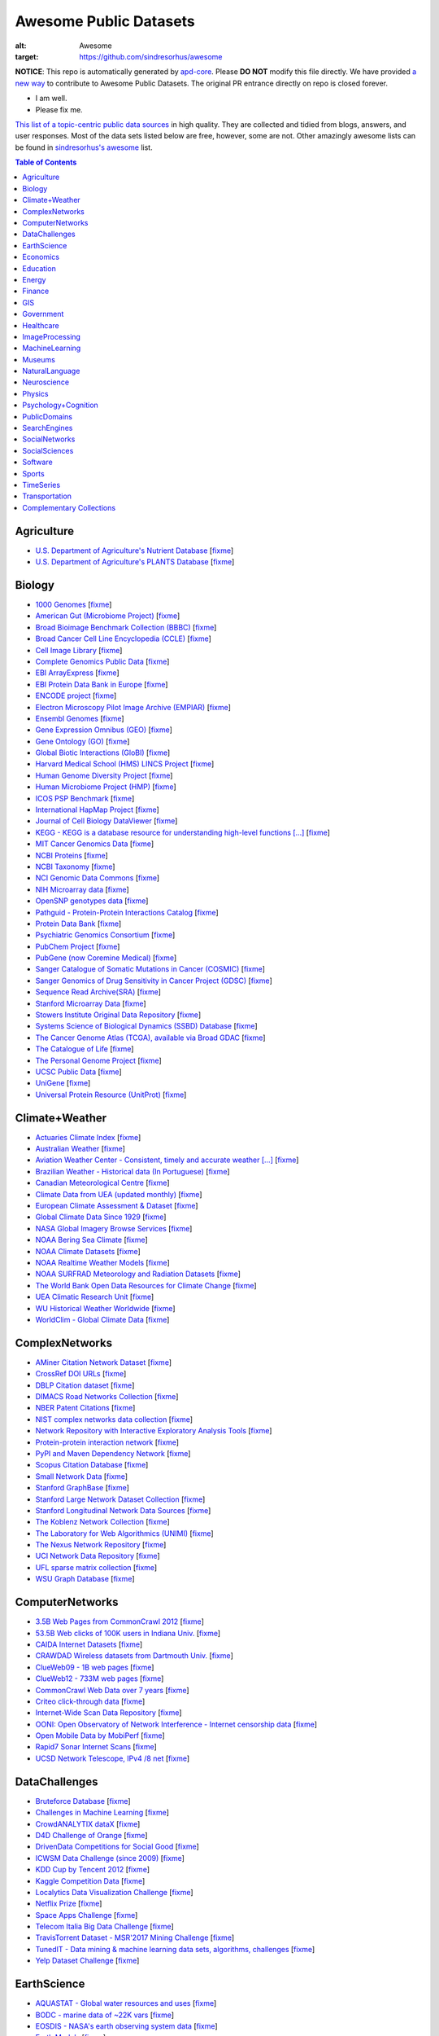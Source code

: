 Awesome Public Datasets
=======================

.. image:: https://cdn.rawgit.com/sindresorhus/awesome/d7305f38d29fed78fa85652e3a63e154dd8e8829/media/badge.svg
:alt: Awesome
:target: https://github.com/sindresorhus/awesome


.. |OK_ICON| image:: https://raw.githubusercontent.com/awesomedata/apd-core/master/deploy/ok-24.png
.. |FIXME_ICON| image:: https://raw.githubusercontent.com/awesomedata/apd-core/master/deploy/fixme-24.png


**NOTICE**: This repo is automatically generated by `apd-core <https://github.com/awesomedata/apd-core/tree/master/core>`_.
Please **DO NOT** modify this file directly. We have provided
`a new way <https://github.com/awesomedata/apd-core/wiki/HOW_TO_CONTRIBUTE-%E5%A6%82%E4%BD%95%E8%B4%A1%E7%8C%AE>`_
to contribute to Awesome Public Datasets. The original PR entrance directly on repo is closed forever.

* |OK_ICON| I am well.
* |FIXME_ICON| Please fix me.

`This list of a topic-centric public data sources <https://github.com/awesomedata/awesome-public-datasets>`_
in high quality. They are collected and tidied from blogs, answers, and user responses.
Most of the data sets listed below are free, however, some are not.
Other amazingly awesome lists can be found in `sindresorhus's awesome <https://github.com/sindresorhus/awesome>`_ list.


.. contents:: **Table of Contents**

    
Agriculture
-----------
        
* |OK_ICON| `U.S. Department of Agriculture's Nutrient Database <https://www.ars.usda.gov/northeast-area/beltsville-md/beltsville-human-nutrition-research-center/nutrient-data-laboratory/docs/sr28-download-files/>`_ [`fixme <None>`_]
        
* |OK_ICON| `U.S. Department of Agriculture's PLANTS Database <http://www.plants.usda.gov/dl_all.html>`_ [`fixme <None>`_]
    
Biology
-------
        
* |OK_ICON| `1000 Genomes <http://www.1000genomes.org/data>`_ [`fixme <None>`_]
        
* |OK_ICON| `American Gut (Microbiome Project) <https://github.com/biocore/American-Gut>`_ [`fixme <None>`_]
        
* |OK_ICON| `Broad Bioimage Benchmark Collection (BBBC) <https://www.broadinstitute.org/bbbc>`_ [`fixme <None>`_]
        
* |OK_ICON| `Broad Cancer Cell Line Encyclopedia (CCLE) <http://www.broadinstitute.org/ccle/home>`_ [`fixme <None>`_]
        
* |OK_ICON| `Cell Image Library <http://www.cellimagelibrary.org>`_ [`fixme <None>`_]
        
* |OK_ICON| `Complete Genomics Public Data <http://www.completegenomics.com/public-data/69-genomes/>`_ [`fixme <None>`_]
        
* |OK_ICON| `EBI ArrayExpress <http://www.ebi.ac.uk/arrayexpress/>`_ [`fixme <None>`_]
        
* |OK_ICON| `EBI Protein Data Bank in Europe <http://www.ebi.ac.uk/pdbe/emdb/index.html/>`_ [`fixme <None>`_]
        
* |OK_ICON| `ENCODE project <https://www.encodeproject.org>`_ [`fixme <None>`_]
        
* |OK_ICON| `Electron Microscopy Pilot Image Archive (EMPIAR) <http://www.ebi.ac.uk/pdbe/emdb/empiar/>`_ [`fixme <None>`_]
        
* |OK_ICON| `Ensembl Genomes <http://ensemblgenomes.org/info/genomes>`_ [`fixme <None>`_]
        
* |OK_ICON| `Gene Expression Omnibus (GEO) <http://www.ncbi.nlm.nih.gov/geo/>`_ [`fixme <None>`_]
        
* |OK_ICON| `Gene Ontology (GO) <http://geneontology.org/page/download-annotations>`_ [`fixme <None>`_]
        
* |OK_ICON| `Global Biotic Interactions (GloBI) <https://github.com/jhpoelen/eol-globi-data/wiki#accessing-species-interaction-data>`_ [`fixme <None>`_]
        
* |OK_ICON| `Harvard Medical School (HMS) LINCS Project <http://lincs.hms.harvard.edu>`_ [`fixme <None>`_]
        
* |OK_ICON| `Human Genome Diversity Project <http://www.hagsc.org/hgdp/files.html>`_ [`fixme <None>`_]
        
* |OK_ICON| `Human Microbiome Project (HMP) <http://www.hmpdacc.org/reference_genomes/reference_genomes.php>`_ [`fixme <None>`_]
        
* |OK_ICON| `ICOS PSP Benchmark <http://ico2s.org/datasets/psp_benchmark.html>`_ [`fixme <None>`_]
        
* |OK_ICON| `International HapMap Project <http://hapmap.ncbi.nlm.nih.gov/downloads/index.html.en>`_ [`fixme <None>`_]
        
* |OK_ICON| `Journal of Cell Biology DataViewer <http://jcb-dataviewer.rupress.org>`_ [`fixme <None>`_]
        
* |OK_ICON| `KEGG - KEGG is a database resource for understanding high-level functions [...] <http://www.genome.jp/kegg/>`_ [`fixme <None>`_]
        
* |OK_ICON| `MIT Cancer Genomics Data <http://www.broadinstitute.org/cgi-bin/cancer/datasets.cgi>`_ [`fixme <None>`_]
        
* |OK_ICON| `NCBI Proteins <http://www.ncbi.nlm.nih.gov/guide/proteins/#databases>`_ [`fixme <None>`_]
        
* |OK_ICON| `NCBI Taxonomy <http://www.ncbi.nlm.nih.gov/taxonomy>`_ [`fixme <None>`_]
        
* |OK_ICON| `NCI Genomic Data Commons <https://gdc-portal.nci.nih.gov>`_ [`fixme <None>`_]
        
* |FIXME_ICON| `NIH Microarray data <http://bit.do/VVW6>`_ [`fixme <None>`_]
        
* |OK_ICON| `OpenSNP genotypes data <https://opensnp.org/>`_ [`fixme <None>`_]
        
* |OK_ICON| `Pathguid - Protein-Protein Interactions Catalog <http://www.pathguide.org/>`_ [`fixme <None>`_]
        
* |OK_ICON| `Protein Data Bank <http://www.rcsb.org/>`_ [`fixme <None>`_]
        
* |OK_ICON| `Psychiatric Genomics Consortium <https://www.med.unc.edu/pgc/downloads>`_ [`fixme <None>`_]
        
* |OK_ICON| `PubChem Project <https://pubchem.ncbi.nlm.nih.gov/>`_ [`fixme <None>`_]
        
* |OK_ICON| `PubGene (now Coremine Medical) <http://www.pubgene.org/>`_ [`fixme <None>`_]
        
* |OK_ICON| `Sanger Catalogue of Somatic Mutations in Cancer (COSMIC) <http://cancer.sanger.ac.uk/cosmic>`_ [`fixme <None>`_]
        
* |OK_ICON| `Sanger Genomics of Drug Sensitivity in Cancer Project (GDSC) <http://www.cancerrxgene.org/>`_ [`fixme <None>`_]
        
* |OK_ICON| `Sequence Read Archive(SRA) <http://www.ncbi.nlm.nih.gov/Traces/sra/>`_ [`fixme <None>`_]
        
* |FIXME_ICON| `Stanford Microarray Data <http://smd.stanford.edu/>`_ [`fixme <None>`_]
        
* |OK_ICON| `Stowers Institute Original Data Repository <http://www.stowers.org/research/publications/odr>`_ [`fixme <None>`_]
        
* |OK_ICON| `Systems Science of Biological Dynamics (SSBD) Database <http://ssbd.qbic.riken.jp>`_ [`fixme <None>`_]
        
* |OK_ICON| `The Cancer Genome Atlas (TCGA), available via Broad GDAC <https://gdac.broadinstitute.org/>`_ [`fixme <None>`_]
        
* |OK_ICON| `The Catalogue of Life <http://www.catalogueoflife.org/content/annual-checklist-archive>`_ [`fixme <None>`_]
        
* |OK_ICON| `The Personal Genome Project <http://www.personalgenomes.org/>`_ [`fixme <None>`_]
        
* |OK_ICON| `UCSC Public Data <http://hgdownload.soe.ucsc.edu/downloads.html>`_ [`fixme <None>`_]
        
* |OK_ICON| `UniGene <http://www.ncbi.nlm.nih.gov/unigene>`_ [`fixme <None>`_]
        
* |OK_ICON| `Universal Protein Resource (UnitProt) <http://www.uniprot.org/downloads>`_ [`fixme <None>`_]
    
Climate+Weather
---------------
        
* |OK_ICON| `Actuaries Climate Index <http://actuariesclimateindex.org/data/>`_ [`fixme <None>`_]
        
* |OK_ICON| `Australian Weather <http://www.bom.gov.au/climate/dwo/>`_ [`fixme <None>`_]
        
* |OK_ICON| `Aviation Weather Center - Consistent, timely and accurate weather [...] <https://aviationweather.gov/adds/dataserver>`_ [`fixme <None>`_]
        
* |OK_ICON| `Brazilian Weather - Historical data (In Portuguese) <http://sinda.crn2.inpe.br/PCD/SITE/novo/site/>`_ [`fixme <None>`_]
        
* |OK_ICON| `Canadian Meteorological Centre <http://weather.gc.ca/grib/index_e.html>`_ [`fixme <None>`_]
        
* |OK_ICON| `Climate Data from UEA (updated monthly) <https://crudata.uea.ac.uk/cru/data/temperature/#datter and ftp://ftp.cmdl.noaa.gov/>`_ [`fixme <None>`_]
        
* |FIXME_ICON| `European Climate Assessment & Dataset <http://eca.knmi.nl/>`_ [`fixme <None>`_]
        
* |OK_ICON| `Global Climate Data Since 1929 <http://en.tutiempo.net/climate>`_ [`fixme <None>`_]
        
* |OK_ICON| `NASA Global Imagery Browse Services <https://wiki.earthdata.nasa.gov/display/GIBS>`_ [`fixme <None>`_]
        
* |OK_ICON| `NOAA Bering Sea Climate <http://www.beringclimate.noaa.gov/>`_ [`fixme <None>`_]
        
* |OK_ICON| `NOAA Climate Datasets <http://www.ncdc.noaa.gov/data-access/quick-links>`_ [`fixme <None>`_]
        
* |OK_ICON| `NOAA Realtime Weather Models <http://www.ncdc.noaa.gov/data-access/model-data/model-datasets/numerical-weather-prediction>`_ [`fixme <None>`_]
        
* |OK_ICON| `NOAA SURFRAD Meteorology and Radiation Datasets <https://www.esrl.noaa.gov/gmd/grad/stardata.html>`_ [`fixme <None>`_]
        
* |OK_ICON| `The World Bank Open Data Resources for Climate Change <http://data.worldbank.org/developers/climate-data-api>`_ [`fixme <None>`_]
        
* |OK_ICON| `UEA Climatic Research Unit <http://www.cru.uea.ac.uk/data>`_ [`fixme <None>`_]
        
* |OK_ICON| `WU Historical Weather Worldwide <https://www.wunderground.com/history/index.html>`_ [`fixme <None>`_]
        
* |OK_ICON| `WorldClim - Global Climate Data <http://www.worldclim.org>`_ [`fixme <None>`_]
    
ComplexNetworks
---------------
        
* |OK_ICON| `AMiner Citation Network Dataset <http://aminer.org/citation>`_ [`fixme <None>`_]
        
* |OK_ICON| `CrossRef DOI URLs <https://archive.org/details/doi-urls>`_ [`fixme <None>`_]
        
* |FIXME_ICON| `DBLP Citation dataset <https://kdl.cs.umass.edu/display/public/DBLP>`_ [`fixme <None>`_]
        
* |OK_ICON| `DIMACS Road Networks Collection <http://www.dis.uniroma1.it/challenge9/download.shtml>`_ [`fixme <None>`_]
        
* |OK_ICON| `NBER Patent Citations <http://nber.org/patents/>`_ [`fixme <None>`_]
        
* |OK_ICON| `NIST complex networks data collection <http://math.nist.gov/~RPozo/complex_datasets.html>`_ [`fixme <None>`_]
        
* |OK_ICON| `Network Repository with Interactive Exploratory Analysis Tools <http://networkrepository.com/>`_ [`fixme <None>`_]
        
* |OK_ICON| `Protein-protein interaction network <http://vlado.fmf.uni-lj.si/pub/networks/data/bio/Yeast/Yeast.htm>`_ [`fixme <None>`_]
        
* |OK_ICON| `PyPI and Maven Dependency Network <https://ogirardot.wordpress.com/2013/01/31/sharing-pypimaven-dependency-data/>`_ [`fixme <None>`_]
        
* |OK_ICON| `Scopus Citation Database <https://www.elsevier.com/solutions/scopus>`_ [`fixme <None>`_]
        
* |OK_ICON| `Small Network Data <http://www-personal.umich.edu/~mejn/netdata/>`_ [`fixme <None>`_]
        
* |OK_ICON| `Stanford GraphBase <http://www3.cs.stonybrook.edu/~algorith/implement/graphbase/implement.shtml>`_ [`fixme <None>`_]
        
* |OK_ICON| `Stanford Large Network Dataset Collection <http://snap.stanford.edu/data/>`_ [`fixme <None>`_]
        
* |OK_ICON| `Stanford Longitudinal Network Data Sources <http://stanford.edu/group/sonia/dataSources/index.html>`_ [`fixme <None>`_]
        
* |OK_ICON| `The Koblenz Network Collection <http://konect.uni-koblenz.de/>`_ [`fixme <None>`_]
        
* |OK_ICON| `The Laboratory for Web Algorithmics (UNIMI) <http://law.di.unimi.it/datasets.php>`_ [`fixme <None>`_]
        
* |FIXME_ICON| `The Nexus Network Repository <http://nexus.igraph.org/>`_ [`fixme <None>`_]
        
* |OK_ICON| `UCI Network Data Repository <https://networkdata.ics.uci.edu/resources.php>`_ [`fixme <None>`_]
        
* |OK_ICON| `UFL sparse matrix collection <http://www.cise.ufl.edu/research/sparse/matrices/>`_ [`fixme <None>`_]
        
* |OK_ICON| `WSU Graph Database <http://www.eecs.wsu.edu/mgd/gdb.html>`_ [`fixme <None>`_]
    
ComputerNetworks
----------------
        
* |OK_ICON| `3.5B Web Pages from CommonCrawl 2012 <http://www.bigdatanews.com/profiles/blogs/big-data-set-3-5-billion-web-pages-made-available-for-all-of-us>`_ [`fixme <None>`_]
        
* |OK_ICON| `53.5B Web clicks of 100K users in Indiana Univ. <http://cnets.indiana.edu/groups/nan/webtraffic/click-dataset/>`_ [`fixme <None>`_]
        
* |OK_ICON| `CAIDA Internet Datasets <http://www.caida.org/data/overview/>`_ [`fixme <None>`_]
        
* |OK_ICON| `CRAWDAD Wireless datasets from Dartmouth Univ. <https://crawdad.cs.dartmouth.edu/>`_ [`fixme <None>`_]
        
* |OK_ICON| `ClueWeb09 - 1B web pages <http://lemurproject.org/clueweb09/>`_ [`fixme <None>`_]
        
* |OK_ICON| `ClueWeb12 - 733M web pages <http://lemurproject.org/clueweb12/>`_ [`fixme <None>`_]
        
* |OK_ICON| `CommonCrawl Web Data over 7 years <http://commoncrawl.org/the-data/get-started/>`_ [`fixme <None>`_]
        
* |OK_ICON| `Criteo click-through data <http://labs.criteo.com/2015/03/criteo-releases-its-new-dataset/>`_ [`fixme <None>`_]
        
* |OK_ICON| `Internet-Wide Scan Data Repository <https://scans.io/>`_ [`fixme <None>`_]
        
* |OK_ICON| `OONI: Open Observatory of Network Interference - Internet censorship data <https://ooni.torproject.org/data/>`_ [`fixme <None>`_]
        
* |OK_ICON| `Open Mobile Data by MobiPerf <https://console.developers.google.com/storage/openmobiledata_public/>`_ [`fixme <None>`_]
        
* |OK_ICON| `Rapid7 Sonar Internet Scans <https://sonar.labs.rapid7.com/>`_ [`fixme <None>`_]
        
* |OK_ICON| `UCSD Network Telescope, IPv4 /8 net <http://www.caida.org/projects/network_telescope/>`_ [`fixme <None>`_]
    
DataChallenges
--------------
        
* |OK_ICON| `Bruteforce Database <https://github.com/duyetdev/bruteforce-database>`_ [`fixme <None>`_]
        
* |OK_ICON| `Challenges in Machine Learning <http://www.chalearn.org/>`_ [`fixme <None>`_]
        
* |OK_ICON| `CrowdANALYTIX dataX <http://data.crowdanalytix.com>`_ [`fixme <None>`_]
        
* |FIXME_ICON| `D4D Challenge of Orange <http://www.d4d.orange.com/en/home>`_ [`fixme <None>`_]
        
* |OK_ICON| `DrivenData Competitions for Social Good <http://www.drivendata.org/>`_ [`fixme <None>`_]
        
* |FIXME_ICON| `ICWSM Data Challenge (since 2009) <http://icwsm.cs.umbc.edu/>`_ [`fixme <None>`_]
        
* |OK_ICON| `KDD Cup by Tencent 2012 <http://www.kddcup2012.org/>`_ [`fixme <None>`_]
        
* |OK_ICON| `Kaggle Competition Data <https://www.kaggle.com/>`_ [`fixme <None>`_]
        
* |OK_ICON| `Localytics Data Visualization Challenge <https://github.com/localytics/data-viz-challenge>`_ [`fixme <None>`_]
        
* |OK_ICON| `Netflix Prize <http://netflixprize.com/leaderboard.html>`_ [`fixme <None>`_]
        
* |OK_ICON| `Space Apps Challenge <https://2015.spaceappschallenge.org>`_ [`fixme <None>`_]
        
* |OK_ICON| `Telecom Italia Big Data Challenge <https://dandelion.eu/datamine/open-big-data/>`_ [`fixme <None>`_]
        
* |OK_ICON| `TravisTorrent Dataset - MSR'2017 Mining Challenge <https://travistorrent.testroots.org/>`_ [`fixme <None>`_]
        
* |OK_ICON| `TunedIT - Data mining & machine learning data sets, algorithms, challenges <http://tunedit.org/challenges/>`_ [`fixme <None>`_]
        
* |OK_ICON| `Yelp Dataset Challenge <http://www.yelp.com/dataset_challenge>`_ [`fixme <None>`_]
    
EarthScience
------------
        
* |OK_ICON| `AQUASTAT - Global water resources and uses <http://www.fao.org/nr/water/aquastat/data/query/index.html?lang=en>`_ [`fixme <None>`_]
        
* |OK_ICON| `BODC - marine data of ~22K vars <https://www.bodc.ac.uk/data/>`_ [`fixme <None>`_]
        
* |OK_ICON| `EOSDIS - NASA's earth observing system data <http://sedac.ciesin.columbia.edu/data/sets/browse>`_ [`fixme <None>`_]
        
* |OK_ICON| `Earth Models <http://www.earthmodels.org/>`_ [`fixme <None>`_]
        
* |OK_ICON| `Integrated Marine Observing System (IMOS) - roughly 30TB of ocean measurements <https://imos.aodn.org.au>`_ [`fixme <None>`_]
        
* |OK_ICON| `Marinexplore - Open Oceanographic Data <http://marinexplore.org/>`_ [`fixme <None>`_]
        
* |OK_ICON| `Smithsonian Institution Global Volcano and Eruption Database <http://volcano.si.edu/>`_ [`fixme <None>`_]
        
* |OK_ICON| `USGS Earthquake Archives <http://earthquake.usgs.gov/earthquakes/search/>`_ [`fixme <None>`_]
    
Economics
---------
        
* |OK_ICON| `American Economic Association (AEA) <https://www.aeaweb.org/resources/data>`_ [`fixme <None>`_]
        
* |OK_ICON| `EconData from UMD <http://inforumweb.umd.edu/econdata/econdata.html>`_ [`fixme <None>`_]
        
* |FIXME_ICON| `Economic Freedom of the World Data <http://www.freetheworld.com/datasets_efw.html>`_ [`fixme <None>`_]
        
* |OK_ICON| `Historical MacroEconomc Statistics <http://www.historicalstatistics.org/>`_ [`fixme <None>`_]
        
* |OK_ICON| `INFORUM - Interindustry Forecasting at the University of Maryland <http://inforumweb.umd.edu/>`_ [`fixme <None>`_]
        
* |OK_ICON| `International Economics Database <http://widukind.cepremap.org/>`_ [`fixme <None>`_]
        
* |OK_ICON| `International Trade Statistics <http://www.econostatistics.co.za/>`_ [`fixme <None>`_]
        
* |OK_ICON| `Internet Product Code Database <http://www.upcdatabase.com/>`_ [`fixme <None>`_]
        
* |OK_ICON| `Joint External Debt Data Hub <http://www.jedh.org/>`_ [`fixme <None>`_]
        
* |OK_ICON| `Jon Haveman International Trade Data Links <http://www.macalester.edu/research/economics/PAGE/HAVEMAN/Trade.Resources/TradeData.html>`_ [`fixme <None>`_]
        
* |OK_ICON| `OpenCorporates Database of Companies in the World <https://opencorporates.com/>`_ [`fixme <None>`_]
        
* |OK_ICON| `Our World in Data <http://ourworldindata.org/>`_ [`fixme <None>`_]
        
* |OK_ICON| `SciencesPo World Trade Gravity Datasets <http://econ.sciences-po.fr/thierry-mayer/data>`_ [`fixme <None>`_]
        
* |OK_ICON| `The Atlas of Economic Complexity <http://atlas.cid.harvard.edu>`_ [`fixme <None>`_]
        
* |OK_ICON| `The Center for International Data <http://cid.econ.ucdavis.edu>`_ [`fixme <None>`_]
        
* |OK_ICON| `The Observatory of Economic Complexity <http://atlas.media.mit.edu/en/>`_ [`fixme <None>`_]
        
* |OK_ICON| `UN Commodity Trade Statistics <http://comtrade.un.org/db/>`_ [`fixme <None>`_]
        
* |OK_ICON| `UN Human Development Reports <http://hdr.undp.org/en>`_ [`fixme <None>`_]
    
Education
---------
        
* |OK_ICON| `College Scorecard Data <https://collegescorecard.ed.gov/data/>`_ [`fixme <None>`_]
        
* |OK_ICON| `Student Data from Free Code Camp <http://academictorrents.com/details/030b10dad0846b5aecc3905692890fb02404adbf>`_ [`fixme <None>`_]
    
Energy
------
        
* |OK_ICON| `AMPds <http://ampds.org/>`_ [`fixme <None>`_]
        
* |OK_ICON| `BLUEd <http://nilm.cmubi.org/>`_ [`fixme <None>`_]
        
* |OK_ICON| `COMBED <http://combed.github.io/>`_ [`fixme <None>`_]
        
* |OK_ICON| `DRED <http://www.st.ewi.tudelft.nl/~akshay/dred/>`_ [`fixme <None>`_]
        
* |OK_ICON| `ECO <http://www.vs.inf.ethz.ch/res/show.html?what=eco-data>`_ [`fixme <None>`_]
        
* |OK_ICON| `EIA <http://www.eia.gov/electricity/data/eia923/>`_ [`fixme <None>`_]
        
* |OK_ICON| `HES - Household Electricity Study, UK <http://randd.defra.gov.uk/Default.aspx?Menu=Menu&Module=More&Location=None&ProjectID=17359&FromSearch=Y&Publisher=1&SearchText=EV0702&SortString=ProjectCode&SortOrder=Asc&Paging=10#Description>`_ [`fixme <None>`_]
        
* |OK_ICON| `HFED <http://hfed.github.io/>`_ [`fixme <None>`_]
        
* |FIXME_ICON| `PLAID - The Plug Load Appliance Identification Dataset <http://plaidplug.com/>`_ [`fixme <None>`_]
        
* |OK_ICON| `REDD <http://redd.csail.mit.edu/>`_ [`fixme <None>`_]
        
* |OK_ICON| `Tracebase <https://www.tracebase.org>`_ [`fixme <None>`_]
        
* |OK_ICON| `UK-DALE - UK Domestic Appliance-Level Electricity <http://www.doc.ic.ac.uk/~dk3810/data/>`_ [`fixme <None>`_]
        
* |OK_ICON| `WHITED <http://nilmworkshop.org/2016/proceedings/Poster_ID18.pdf>`_ [`fixme <None>`_]
        
* |OK_ICON| `iAWE <http://iawe.github.io/>`_ [`fixme <None>`_]
    
Finance
-------
        
* |FIXME_ICON| `CBOE Futures Exchange <http://cfe.cboe.com/Data/>`_ [`fixme <None>`_]
        
* |OK_ICON| `Google Finance <https://www.google.com/finance>`_ [`fixme <None>`_]
        
* |OK_ICON| `Google Trends <http://www.google.com/trends?q=google&ctab=0&geo=all&date=all&sort=0>`_ [`fixme <None>`_]
        
* |OK_ICON| `NASDAQ <https://data.nasdaq.com/>`_ [`fixme <None>`_]
        
* |OK_ICON| `NYSE Market Data <ftp://ftp.nyxdata.com>`_ [`fixme <None>`_]
        
* |OK_ICON| `OANDA <http://www.oanda.com/>`_ [`fixme <None>`_]
        
* |OK_ICON| `OSU Financial data <http://fisher.osu.edu/fin/fdf/osudata.htm>`_ [`fixme <None>`_]
        
* |OK_ICON| `Quandl <https://www.quandl.com/>`_ [`fixme <None>`_]
        
* |OK_ICON| `St Louis Federal <https://research.stlouisfed.org/fred2/>`_ [`fixme <None>`_]
        
* |OK_ICON| `Yahoo Finance <http://finance.yahoo.com/>`_ [`fixme <None>`_]
    
GIS
---
        
* |OK_ICON| `ArcGIS Open Data portal <http://opendata.arcgis.com/>`_ [`fixme <None>`_]
        
* |OK_ICON| `Cambridge, MA, US, GIS data on GitHub <http://cambridgegis.github.io/gisdata.html>`_ [`fixme <None>`_]
        
* |FIXME_ICON| `Factual Global Location Data <https://www.factual.com/>`_ [`fixme <None>`_]
        
* |OK_ICON| `Geo Maps - High Quality GeoJSON maps programmatically generated <https://github.com/simonepri/geo-maps>`_ [`fixme <None>`_]
        
* |OK_ICON| `Geo Spatial Data from ASU <http://geodacenter.asu.edu/datalist/>`_ [`fixme <None>`_]
        
* |OK_ICON| `Geo Wiki Project - Citizen-driven Environmental Monitoring <http://geo-wiki.org/>`_ [`fixme <None>`_]
        
* |OK_ICON| `GeoFabrik - OSM data extracted to a variety of formats and areas <http://download.geofabrik.de/>`_ [`fixme <None>`_]
        
* |OK_ICON| `GeoNames Worldwide <http://www.geonames.org/>`_ [`fixme <None>`_]
        
* |FIXME_ICON| `Global Administrative Areas Database (GADM) <http://www.gadm.org/>`_ [`fixme <None>`_]
        
* |OK_ICON| `Homeland Infrastructure Foundation-Level Data <https://hifld-geoplatform.opendata.arcgis.com/>`_ [`fixme <None>`_]
        
* |OK_ICON| `Landsat 8 on AWS <https://aws.amazon.com/public-data-sets/landsat/>`_ [`fixme <None>`_]
        
* |OK_ICON| `List of all countries in all languages <https://github.com/umpirsky/country-list>`_ [`fixme <None>`_]
        
* |OK_ICON| `National Weather Service GIS Data Portal <http://www.nws.noaa.gov/gis/>`_ [`fixme <None>`_]
        
* |OK_ICON| `Natural Earth - vectors and rasters of the world <http://www.naturalearthdata.com/>`_ [`fixme <None>`_]
        
* |OK_ICON| `OpenAddresses <http://openaddresses.io/>`_ [`fixme <None>`_]
        
* |OK_ICON| `OpenStreetMap (OSM) <http://wiki.openstreetmap.org/wiki/Downloading_data>`_ [`fixme <None>`_]
        
* |OK_ICON| `Pleiades - Gazetteer and graph of ancient places <http://pleiades.stoa.org/>`_ [`fixme <None>`_]
        
* |OK_ICON| `Reverse Geocoder using OSM data <https://github.com/kno10/reversegeocode>`_ [`fixme <None>`_]
        
* |FIXME_ICON| `TIGER/Line - U.S. boundaries and roads <http://www.census.gov/geo/maps-data/data/tiger-line.html>`_ [`fixme <None>`_]
        
* |OK_ICON| `TZ Timezones shapfiles <http://efele.net/maps/tz/world/>`_ [`fixme <None>`_]
        
* |OK_ICON| `TwoFishes - Foursquare's coarse geocoder <https://github.com/foursquare/twofishes>`_ [`fixme <None>`_]
        
* |OK_ICON| `UN Environmental Data <http://geodata.grid.unep.ch/>`_ [`fixme <None>`_]
        
* |FIXME_ICON| `World boundaries from  the U.S. Department of State <https://hiu.state.gov/data/data.aspx>`_ [`fixme <None>`_]
        
* |OK_ICON| `World countries in multiple formats <https://github.com/mledoze/countries>`_ [`fixme <None>`_]
    
Government
----------
        
* |OK_ICON| `Alberta, Province of Canada <http://open.alberta.ca>`_ [`fixme <None>`_]
        
* |OK_ICON| `Antwerp, Belgium <http://opendata.antwerpen.be/datasets>`_ [`fixme <None>`_]
        
* |OK_ICON| `Argentina (non official) <http://datar.noip.me/>`_ [`fixme <None>`_]
        
* |OK_ICON| `Datos Argentina - Portal de datos abiertos de la República Argentina. [...] <http://datos.gob.ar/>`_ [`fixme <None>`_]
        
* |OK_ICON| `Austin, TX, US <https://data.austintexas.gov/>`_ [`fixme <None>`_]
        
* |OK_ICON| `Australia (abs.gov.au) <http://www.abs.gov.au/AUSSTATS/abs@.nsf/DetailsPage/3301.02009?OpenDocument>`_ [`fixme <None>`_]
        
* |OK_ICON| `Australia (data.gov.au) <https://data.gov.au/>`_ [`fixme <None>`_]
        
* |OK_ICON| `Austria (data.gv.at) <https://www.data.gv.at/>`_ [`fixme <None>`_]
        
* |OK_ICON| `Baton Rouge, LA, US <https://data.brla.gov/>`_ [`fixme <None>`_]
        
* |OK_ICON| `Belgium <http://data.gov.be/>`_ [`fixme <None>`_]
        
* |OK_ICON| `Brazil <http://dados.gov.br/dataset>`_ [`fixme <None>`_]
        
* |OK_ICON| `Buenos Aires, Argentina <http://data.buenosaires.gob.ar/>`_ [`fixme <None>`_]
        
* |FIXME_ICON| `Calgary, AB, Canada <https://data.calgary.ca/OpenData/Pages/DatasetListingAlphabetical.aspx>`_ [`fixme <None>`_]
        
* |OK_ICON| `Cambridge, MA, US <https://data.cambridgema.gov/>`_ [`fixme <None>`_]
        
* |OK_ICON| `Canada <http://open.canada.ca/>`_ [`fixme <None>`_]
        
* |OK_ICON| `Chicago <https://data.cityofchicago.org/>`_ [`fixme <None>`_]
        
* |OK_ICON| `Chile <http://datos.gob.cl/dataset>`_ [`fixme <None>`_]
        
* |OK_ICON| `Dallas Open Data <https://www.dallasopendata.com/>`_ [`fixme <None>`_]
        
* |OK_ICON| `DataBC - data from the Province of British Columbia <http://www.data.gov.bc.ca/>`_ [`fixme <None>`_]
        
* |OK_ICON| `Denver Open Data <http://data.denvergov.org//>`_ [`fixme <None>`_]
        
* |OK_ICON| `Durham, NC Open Data <https://opendurham.nc.gov/explore/>`_ [`fixme <None>`_]
        
* |OK_ICON| `Edmonton, AB, Canada <https://data.edmonton.ca/>`_ [`fixme <None>`_]
        
* |OK_ICON| `England LGInform <http://lginform.local.gov.uk/>`_ [`fixme <None>`_]
        
* |OK_ICON| `EuroStat <http://ec.europa.eu/eurostat/data/database>`_ [`fixme <None>`_]
        
* |OK_ICON| `EveryPolitician - Ongoing project collating and sharing data on every [...] <http://everypolitician.org/>`_ [`fixme <None>`_]
        
* |OK_ICON| `FedStats <http://fedstats.sites.usa.gov/>`_ [`fixme <None>`_]
        
* |OK_ICON| `Finland <https://www.opendata.fi/en>`_ [`fixme <None>`_]
        
* |OK_ICON| `France <https://www.data.gouv.fr/en/datasets/>`_ [`fixme <None>`_]
        
* |OK_ICON| `Fredericton, NB, Canada <http://www.fredericton.ca/en/citygovernment/Catalogue.asp>`_ [`fixme <None>`_]
        
* |OK_ICON| `Gatineau, QC, Canada <http://www.gatineau.ca/donneesouvertes/default_fr.aspx>`_ [`fixme <None>`_]
        
* |OK_ICON| `Germany <https://www-genesis.destatis.de/genesis/online>`_ [`fixme <None>`_]
        
* |OK_ICON| `Ghent, Belgium <https://data.stad.gent/data>`_ [`fixme <None>`_]
        
* |OK_ICON| `Glasgow, Scotland, UK <https://data.glasgow.gov.uk/>`_ [`fixme <None>`_]
        
* |OK_ICON| `Greece <http://www.data.gov.gr/>`_ [`fixme <None>`_]
        
* |OK_ICON| `Guardian world governments <http://www.guardian.co.uk/world-government-data>`_ [`fixme <None>`_]
        
* |FIXME_ICON| `Halifax, NS, Canada <http://www.halifax.ca/opendata/index.php>`_ [`fixme <None>`_]
        
* |OK_ICON| `Helsinki Region, Finland <http://www.hri.fi/en/>`_ [`fixme <None>`_]
        
* |OK_ICON| `Hong Kong, China <https://data.gov.hk/en/>`_ [`fixme <None>`_]
        
* |FIXME_ICON| `Houston Open Data <http://data.ohouston.org>`_ [`fixme <None>`_]
        
* |OK_ICON| `Indian Government Data <https://data.gov.in/>`_ [`fixme <None>`_]
        
* |OK_ICON| `Indonesian Data Portal <http://data.go.id/>`_ [`fixme <None>`_]
        
* |OK_ICON| `Ireland's Open Data Portal <https://data.gov.ie/data>`_ [`fixme <None>`_]
        
* |OK_ICON| `Italy - Il Portale dati.gov.it è il catalogo nazionale dei metadati [...] <https://www.dati.gov.it/>`_ [`fixme <None>`_]
        
* |OK_ICON| `Japan <http://www.e-stat.go.jp/SG1/estat/eStatTopPortalE.do>`_ [`fixme <None>`_]
        
* |OK_ICON| `Laval, QC, Canada <http://www.laval.ca/Pages/Fr/Citoyens/donnees.aspx>`_ [`fixme <None>`_]
        
* |OK_ICON| `Lexington, KY <http://data.lexingtonky.gov/>`_ [`fixme <None>`_]
        
* |OK_ICON| `London Datastore, UK <http://data.london.gov.uk/dataset>`_ [`fixme <None>`_]
        
* |OK_ICON| `London, ON, Canada <http://www.london.ca/city-hall/open-data/Pages/default.aspx>`_ [`fixme <None>`_]
        
* |OK_ICON| `Los Angeles Open Data <https://data.lacity.org/>`_ [`fixme <None>`_]
        
* |OK_ICON| `MassGIS, Massachusetts, U.S. <http://www.mass.gov/anf/research-and-tech/it-serv-and-support/application-serv/office-of-geographic-information-massgis/>`_ [`fixme <None>`_]
        
* |OK_ICON| `Metropolitain Transportation Commission (MTC), California, US <http://mtc.ca.gov/tools-resources/data-tools/open-data-library>`_ [`fixme <None>`_]
        
* |OK_ICON| `Mexico <http://catalogo.datos.gob.mx/dataset>`_ [`fixme <None>`_]
        
* |OK_ICON| `Missisauga, ON, Canada <http://www.mississauga.ca/portal/residents/publicationsopendatacatalogue>`_ [`fixme <None>`_]
        
* |OK_ICON| `Moldova <http://data.gov.md/>`_ [`fixme <None>`_]
        
* |OK_ICON| `Moncton, NB, Canada <http://www.moncton.ca/Government/Terms_of_use/Open_Data_Purpose/Data_Catalogue.htm>`_ [`fixme <None>`_]
        
* |OK_ICON| `Montreal, QC, Canada <http://donnees.ville.montreal.qc.ca/>`_ [`fixme <None>`_]
        
* |OK_ICON| `Mountain View, California, US (GIS) <http://data-mountainview.opendata.arcgis.com/>`_ [`fixme <None>`_]
        
* |FIXME_ICON| `NYC Open Data <https://nycplatform.socrata.com/>`_ [`fixme <None>`_]
        
* |OK_ICON| `NYC betanyc <http://betanyc.us/>`_ [`fixme <None>`_]
        
* |OK_ICON| `Netherlands <https://data.overheid.nl/>`_ [`fixme <None>`_]
        
* |OK_ICON| `New Zealand <http://www.stats.govt.nz/browse_for_stats.aspx>`_ [`fixme <None>`_]
        
* |OK_ICON| `OECD <https://data.oecd.org/>`_ [`fixme <None>`_]
        
* |OK_ICON| `Oakland, California, US <https://data.oaklandnet.com/>`_ [`fixme <None>`_]
        
* |OK_ICON| `Oklahoma <https://data.ok.gov/>`_ [`fixme <None>`_]
        
* |OK_ICON| `Open Data for Africa <http://opendataforafrica.org/>`_ [`fixme <None>`_]
        
* |OK_ICON| `Open Government Data (OGD) Platform India <https://data.gov.in/>`_ [`fixme <None>`_]
        
* |OK_ICON| `OpenDataSoft's list of 1,600 open data <https://www.opendatasoft.com/a-comprehensive-list-of-all-open-data-portals-around-the-world/>`_ [`fixme <None>`_]
        
* |OK_ICON| `Oregon <https://data.oregon.gov/>`_ [`fixme <None>`_]
        
* |OK_ICON| `Ottawa, ON, Canada <http://data.ottawa.ca/en/>`_ [`fixme <None>`_]
        
* |OK_ICON| `Palo Alto, California, US <http://data.cityofpaloalto.org/home>`_ [`fixme <None>`_]
        
* |OK_ICON| `Portland, Oregon <https://www.portlandoregon.gov/28130>`_ [`fixme <None>`_]
        
* |OK_ICON| `Portugal - Pordata organization <http://www.pordata.pt/en/Home>`_ [`fixme <None>`_]
        
* |OK_ICON| `Puerto Rico Government <https://data.pr.gov//>`_ [`fixme <None>`_]
        
* |OK_ICON| `Quebec City, QC, Canada <http://donnees.ville.quebec.qc.ca/>`_ [`fixme <None>`_]
        
* |OK_ICON| `Quebec Province of Canada <http://donnees.gouv.qc.ca/>`_ [`fixme <None>`_]
        
* |OK_ICON| `Regina SK, Canada <http://open.regina.ca/>`_ [`fixme <None>`_]
        
* |FIXME_ICON| `Rio de Janeiro, Brazil <http://data.rio.rj.gov.br/>`_ [`fixme <None>`_]
        
* |OK_ICON| `Romania <http://data.gov.ro/>`_ [`fixme <None>`_]
        
* |OK_ICON| `Russia <http://data.gov.ru>`_ [`fixme <None>`_]
        
* |OK_ICON| `San Francisco Data sets <http://datasf.org/>`_ [`fixme <None>`_]
        
* |OK_ICON| `San Jose, California, US <http://data.sanjoseca.gov/home/>`_ [`fixme <None>`_]
        
* |OK_ICON| `San Mateo County, California, US <https://data.smcgov.org/>`_ [`fixme <None>`_]
        
* |OK_ICON| `Saskatchewan, Province of Canada <http://opendatask.ca/data/>`_ [`fixme <None>`_]
        
* |OK_ICON| `Seattle <https://data.seattle.gov/>`_ [`fixme <None>`_]
        
* |OK_ICON| `Singapore Government Data <https://data.gov.sg/>`_ [`fixme <None>`_]
        
* |OK_ICON| `South Africa Trade Statistics <http://www.econostatistics.co.za/>`_ [`fixme <None>`_]
        
* |OK_ICON| `South Africa <http://beta2.statssa.gov.za/>`_ [`fixme <None>`_]
        
* |OK_ICON| `State of Utah, US <https://opendata.utah.gov/>`_ [`fixme <None>`_]
        
* |OK_ICON| `Switzerland <http://www.opendata.admin.ch/>`_ [`fixme <None>`_]
        
* |OK_ICON| `Taiwan g0v <http://data.g0v.tw/>`_ [`fixme <None>`_]
        
* |OK_ICON| `Taiwan <http://data.gov.tw/>`_ [`fixme <None>`_]
        
* |OK_ICON| `Tel-Aviv Open Data <https://opendata.tel-aviv.gov.il/index_en.html#/>`_ [`fixme <None>`_]
        
* |OK_ICON| `Texas Open Data <https://data.texas.gov/>`_ [`fixme <None>`_]
        
* |OK_ICON| `The World Bank <http://wdronline.worldbank.org/>`_ [`fixme <None>`_]
        
* |FIXME_ICON| `Toronto, ON, Canada <http://www1.toronto.ca/wps/portal/contentonly?vgnextoid=1a66e03bb8d1e310VgnVCM10000071d60f89RCRD>`_ [`fixme <None>`_]
        
* |OK_ICON| `Tunisia <http://www.data.gov.tn/>`_ [`fixme <None>`_]
        
* |OK_ICON| `U.K. Government Data <http://data.gov.uk/data>`_ [`fixme <None>`_]
        
* |OK_ICON| `U.S. American Community Survey <https://www.census.gov/programs-surveys/acs/data.html/>`_ [`fixme <None>`_]
        
* |OK_ICON| `U.S. CDC Public Health datasets <https://www.cdc.gov/nchs/data_access/ftp_data.htm>`_ [`fixme <None>`_]
        
* |OK_ICON| `U.S. Census Bureau <http://www.census.gov/data.html>`_ [`fixme <None>`_]
        
* |OK_ICON| `U.S. Department of Housing and Urban Development (HUD) <http://www.huduser.gov/portal/datasets/pdrdatas.html>`_ [`fixme <None>`_]
        
* |OK_ICON| `U.S. Federal Government Agencies <http://www.data.gov/metrics>`_ [`fixme <None>`_]
        
* |OK_ICON| `U.S. Federal Government Data Catalog <http://catalog.data.gov/dataset>`_ [`fixme <None>`_]
        
* |OK_ICON| `U.S. Food and Drug Administration (FDA) <https://open.fda.gov/index.html>`_ [`fixme <None>`_]
        
* |OK_ICON| `U.S. National Center for Education Statistics (NCES) <http://nces.ed.gov/>`_ [`fixme <None>`_]
        
* |OK_ICON| `U.S. Open Government <http://www.data.gov/open-gov/>`_ [`fixme <None>`_]
        
* |FIXME_ICON| `UK 2011 Census Open Atlas Project <http://www.alex-singleton.com/r/2014/02/05/2011-census-open-atlas-project-version-two/>`_ [`fixme <None>`_]
        
* |OK_ICON| `U.S. Patent and Trademark Office (USPTO) Bulk Data Products <https://www.uspto.gov/learning-and-resources/bulk-data-products>`_ [`fixme <None>`_]
        
* |OK_ICON| `Uganda Bureau of Statistics <http://www.ubos.org/unda/index.php/catalog>`_ [`fixme <None>`_]
        
* |OK_ICON| `United Nations <http://data.un.org/>`_ [`fixme <None>`_]
        
* |OK_ICON| `Uruguay <https://catalogodatos.gub.uy/>`_ [`fixme <None>`_]
        
* |OK_ICON| `Valley Transportation Authority (VTA), California, US <https://data.vta.org/>`_ [`fixme <None>`_]
        
* |OK_ICON| `Vancouver, BC Open Data Catalog <http://data.vancouver.ca/datacatalogue/>`_ [`fixme <None>`_]
        
* |FIXME_ICON| `Victoria, BC, Canada <http://www.victoria.ca/EN/main/city/open-data-catalogue.html>`_ [`fixme <None>`_]
        
* |OK_ICON| `Vienna, Austria <https://open.wien.gv.at/site/open-data/>`_ [`fixme <None>`_]
    
Healthcare
----------
        
* |OK_ICON| `Composition of Foods Raw, Processed, Prepared USDA National Nutrient Database for Standard [...] <https://data.nal.usda.gov/dataset/composition-foods-raw-processed-prepared-usda-national-nutrient-database-standard-reference-release-27>`_ [`fixme <None>`_]
        
* |OK_ICON| `EHDP Large Health Data Sets <http://www.ehdp.com/vitalnet/datasets.htm>`_ [`fixme <None>`_]
        
* |OK_ICON| `GDC - GDC supports several cancer genome programs for CCG, TCGA, TARGET etc. <https://gdc.cancer.gov/>`_ [`fixme <None>`_]
        
* |OK_ICON| `Gapminder World demographic databases <http://www.gapminder.org/data/>`_ [`fixme <None>`_]
        
* |OK_ICON| `MeSH, the vocabulary thesaurus used for indexing articles for PubMed <https://www.nlm.nih.gov/mesh/filelist.html>`_ [`fixme <None>`_]
        
* |OK_ICON| `Medicare Coverage Database (MCD), U.S. <https://www.cms.gov/medicare-coverage-database/>`_ [`fixme <None>`_]
        
* |OK_ICON| `Medicare Data Engine of medicare.gov Data <https://data.medicare.gov/>`_ [`fixme <None>`_]
        
* |OK_ICON| `Medicare Data File <http://go.cms.gov/19xxPN4>`_ [`fixme <None>`_]
        
* |FIXME_ICON| `Number of Ebola Cases and Deaths in Affected Countries (2014) <https://data.hdx.rwlabs.org/dataset/ebola-cases-2014>`_ [`fixme <None>`_]
        
* |OK_ICON| `Open-ODS (structure of the UK NHS) <http://www.openods.co.uk>`_ [`fixme <None>`_]
        
* |OK_ICON| `OpenPaymentsData, Healthcare financial relationship data <https://openpaymentsdata.cms.gov>`_ [`fixme <None>`_]
        
* |OK_ICON| `PhysioBank Databases - A large and growing archive of physiological data. <https://www.physionet.org/physiobank/database/>`_ [`fixme <None>`_]
        
* |OK_ICON| `The Cancer Imaging Archive (TCIA) <https://www.cancerimagingarchive.net>`_ [`fixme <None>`_]
        
* |OK_ICON| `The Cancer Genome Atlas project (TCGA) <https://portal.gdc.cancer.gov/>`_ [`fixme <None>`_]
        
* |OK_ICON| `World Health Organization Global Health Observatory <http://www.who.int/gho/en/>`_ [`fixme <None>`_]
    
ImageProcessing
---------------
        
* |OK_ICON| `10k US Adult Faces Database <http://wilmabainbridge.com/facememorability2.html>`_ [`fixme <None>`_]
        
* |FIXME_ICON| `2GB of Photos of Cats <http://137.189.35.203/WebUI/CatDatabase/catData.html>`_ [`fixme <None>`_]
        
* |OK_ICON| `Adience Unfiltered faces for gender and age classification <http://www.openu.ac.il/home/hassner/Adience/data.html>`_ [`fixme <None>`_]
        
* |OK_ICON| `Affective Image Classification <http://www.imageemotion.org/>`_ [`fixme <None>`_]
        
* |OK_ICON| `Animals with attributes <http://attributes.kyb.tuebingen.mpg.de/>`_ [`fixme <None>`_]
        
* |OK_ICON| `Caltech Pedestrian Detection Benchmark <http://www.vision.caltech.edu/Image_Datasets/CaltechPedestrians/>`_ [`fixme <None>`_]
        
* |OK_ICON| `Chars74K dataset - Character Recognition in Natural Images (both English [...] <http://www.ee.surrey.ac.uk/CVSSP/demos/chars74k/>`_ [`fixme <None>`_]
        
* |OK_ICON| `Face Recognition Benchmark <http://www.face-rec.org/databases/>`_ [`fixme <None>`_]
        
* |OK_ICON| `Flickr: 32 Class Brand Logos <http://www.multimedia-computing.de/flickrlogos/>`_ [`fixme <None>`_]
        
* |OK_ICON| `GDXray - X-ray images for X-ray testing and Computer Vision <http://dmery.ing.puc.cl/index.php/material/gdxray/>`_ [`fixme <None>`_]
        
* |OK_ICON| `ImageNet (in WordNet hierarchy) <http://www.image-net.org/>`_ [`fixme <None>`_]
        
* |OK_ICON| `Indoor Scene Recognition <http://web.mit.edu/torralba/www/indoor.html>`_ [`fixme <None>`_]
        
* |OK_ICON| `International Affective Picture System, UFL <http://csea.phhp.ufl.edu/media/iapsmessage.html>`_ [`fixme <None>`_]
        
* |OK_ICON| `MNIST database of handwritten digits, near 1 million examples <http://yann.lecun.com/exdb/mnist/>`_ [`fixme <None>`_]
        
* |OK_ICON| `Massive Visual Memory Stimuli, MIT <http://cvcl.mit.edu/MM/stimuli.html>`_ [`fixme <None>`_]
        
* |OK_ICON| `SUN database, MIT <http://groups.csail.mit.edu/vision/SUN/hierarchy.html>`_ [`fixme <None>`_]
        
* |FIXME_ICON| `Several Shape-from-Silhouette Datasets <http://kaiwolf.no-ip.org/3d-model-repository.html>`_ [`fixme <None>`_]
        
* |OK_ICON| `Stanford Dogs Dataset <http://vision.stanford.edu/aditya86/ImageNetDogs/>`_ [`fixme <None>`_]
        
* |OK_ICON| `The Action Similarity Labeling (ASLAN) Challenge <http://www.openu.ac.il/home/hassner/data/ASLAN/ASLAN.html>`_ [`fixme <None>`_]
        
* |OK_ICON| `The Oxford-IIIT Pet Dataset <http://www.robots.ox.ac.uk/~vgg/data/pets/>`_ [`fixme <None>`_]
        
* |OK_ICON| `Violent-Flows - Crowd Violence / Non-violence Database and benchmark <http://www.openu.ac.il/home/hassner/data/violentflows/>`_ [`fixme <None>`_]
        
* |OK_ICON| `Visual genome <http://visualgenome.org/api/v0/api_home.html>`_ [`fixme <None>`_]
        
* |OK_ICON| `YouTube Faces Database <http://www.cs.tau.ac.il/~wolf/ytfaces/>`_ [`fixme <None>`_]
    
MachineLearning
---------------
        
* |OK_ICON| `Context-aware data sets from five domains <https://github.com/irecsys/CARSKit/tree/master/context-aware_data_sets>`_ [`fixme <None>`_]
        
* |OK_ICON| `Delve Datasets for classification and regression <http://www.cs.toronto.edu/~delve/data/datasets.html>`_ [`fixme <None>`_]
        
* |OK_ICON| `Discogs Monthly Data <http://data.discogs.com/>`_ [`fixme <None>`_]
        
* |OK_ICON| `Free Music Archive <https://github.com/mdeff/fma>`_ [`fixme <None>`_]
        
* |OK_ICON| `IMDb Database <http://www.imdb.com/interfaces>`_ [`fixme <None>`_]
        
* |OK_ICON| `Keel Repository for classification, regression and time series <http://sci2s.ugr.es/keel/datasets.php>`_ [`fixme <None>`_]
        
* |OK_ICON| `Labeled Faces in the Wild (LFW) <http://vis-www.cs.umass.edu/lfw/>`_ [`fixme <None>`_]
        
* |OK_ICON| `Lending Club Loan Data <https://www.lendingclub.com/info/download-data.action>`_ [`fixme <None>`_]
        
* |OK_ICON| `Machine Learning Data Set Repository <http://mldata.org/>`_ [`fixme <None>`_]
        
* |OK_ICON| `Million Song Dataset <http://labrosa.ee.columbia.edu/millionsong/>`_ [`fixme <None>`_]
        
* |OK_ICON| `More Song Datasets <http://labrosa.ee.columbia.edu/millionsong/pages/additional-datasets>`_ [`fixme <None>`_]
        
* |OK_ICON| `MovieLens Data Sets <http://grouplens.org/datasets/movielens/>`_ [`fixme <None>`_]
        
* |OK_ICON| `New Yorker caption contest ratings <https://github.com/nextml/caption-contest-data>`_ [`fixme <None>`_]
        
* |OK_ICON| `RDataMining - "R and Data Mining" ebook data <http://www.rdatamining.com/data>`_ [`fixme <None>`_]
        
* |OK_ICON| `Registered Meteorites on Earth <http://publichealthintelligence.org/content/registered-meteorites-has-impacted-earth-visualized>`_ [`fixme <None>`_]
        
* |FIXME_ICON| `Restaurants Health Score Data in San Francisco <http://missionlocal.org/san-francisco-restaurant-health-inspections/>`_ [`fixme <None>`_]
        
* |OK_ICON| `UCI Machine Learning Repository <http://archive.ics.uci.edu/ml/>`_ [`fixme <None>`_]
        
* |FIXME_ICON| `Yahoo! Ratings and Classification Data <http://webscope.sandbox.yahoo.com/catalog.php?datatype=r>`_ [`fixme <None>`_]
        
* |OK_ICON| `YouTube-BoundingBoxes <https://research.google.com/youtube-bb/>`_ [`fixme <None>`_]
        
* |OK_ICON| `Youtube 8m <https://research.google.com/youtube8m/download.html>`_ [`fixme <None>`_]
        
* |OK_ICON| `eBay Online Auctions (2012) <http://www.modelingonlineauctions.com/datasets>`_ [`fixme <None>`_]
    
Museums
-------
        
* |OK_ICON| `Canada Science and Technology Museums Corporation's Open Data <http://techno-science.ca/en/data.php>`_ [`fixme <None>`_]
        
* |OK_ICON| `Cooper-Hewitt's Collection Database <https://github.com/cooperhewitt/collection>`_ [`fixme <None>`_]
        
* |OK_ICON| `Minneapolis Institute of Arts metadata <https://github.com/artsmia/collection>`_ [`fixme <None>`_]
        
* |OK_ICON| `Natural History Museum (London) Data Portal <http://data.nhm.ac.uk/>`_ [`fixme <None>`_]
        
* |OK_ICON| `Rijksmuseum Historical Art Collection <https://www.rijksmuseum.nl/en/api>`_ [`fixme <None>`_]
        
* |OK_ICON| `Tate Collection metadata <https://github.com/tategallery/collection>`_ [`fixme <None>`_]
        
* |OK_ICON| `The Getty vocabularies <http://vocab.getty.edu>`_ [`fixme <None>`_]
    
NaturalLanguage
---------------
        
* |OK_ICON| `Automatic Keyphrase Extraction <https://github.com/snkim/AutomaticKeyphraseExtraction/>`_ [`fixme <None>`_]
        
* |OK_ICON| `Blogger Corpus <http://u.cs.biu.ac.il/~koppel/BlogCorpus.htm>`_ [`fixme <None>`_]
        
* |OK_ICON| `CLiPS Stylometry Investigation Corpus <http://www.clips.uantwerpen.be/datasets/csi-corpus>`_ [`fixme <None>`_]
        
* |OK_ICON| `ClueWeb09 FACC <http://lemurproject.org/clueweb09/FACC1/>`_ [`fixme <None>`_]
        
* |OK_ICON| `ClueWeb12 FACC <http://lemurproject.org/clueweb12/FACC1/>`_ [`fixme <None>`_]
        
* |OK_ICON| `DBpedia - 4.58M things with 583M facts <http://wiki.dbpedia.org/Datasets>`_ [`fixme <None>`_]
        
* |OK_ICON| `Flickr Personal Taxonomies <http://www.isi.edu/~lerman/downloads/flickr/flickr_taxonomies.html>`_ [`fixme <None>`_]
        
* |OK_ICON| `Freebase of people, places, and things <http://www.freebase.com/>`_ [`fixme <None>`_]
        
* |OK_ICON| `Google Books Ngrams (2.2TB) <https://aws.amazon.com/datasets/google-books-ngrams/>`_ [`fixme <None>`_]
        
* |OK_ICON| `Google MC-AFP - Generated based on the public available Gigaword dataset [...] <https://github.com/google/mcafp>`_ [`fixme <None>`_]
        
* |OK_ICON| `Google Web 5gram (1TB, 2006) <https://catalog.ldc.upenn.edu/LDC2006T13>`_ [`fixme <None>`_]
        
* |OK_ICON| `Gutenberg eBooks List <http://www.gutenberg.org/wiki/Gutenberg:Offline_Catalogs>`_ [`fixme <None>`_]
        
* |OK_ICON| `Hansards text chunks of Canadian Parliament <http://www.isi.edu/natural-language/download/hansard/>`_ [`fixme <None>`_]
        
* |OK_ICON| `Microsoft MAchine Reading COmprehension Dataset (or MS MARCO) <http://www.msmarco.org/dataset.aspx>`_ [`fixme <None>`_]
        
* |OK_ICON| `Machine Comprehension Test (MCTest) of text from Microsoft Research <http://research.microsoft.com/en-us/um/redmond/projects/mctest/index.html>`_ [`fixme <None>`_]
        
* |OK_ICON| `Machine Translation of European languages <http://statmt.org/wmt11/translation-task.html#download>`_ [`fixme <None>`_]
        
* |FIXME_ICON| `Making Sense of Microposts 2013 - Concept Extraction <http://oak.dcs.shef.ac.uk/msm2013/challenge.html>`_ [`fixme <None>`_]
        
* |OK_ICON| `Making Sense of Microposts 2016 - Named Entity rEcognition and Linking <http://microposts2016.seas.upenn.edu/challenge.html>`_ [`fixme <None>`_]
        
* |OK_ICON| `Multi-Domain Sentiment Dataset (version 2.0) <http://www.cs.jhu.edu/~mdredze/datasets/sentiment/>`_ [`fixme <None>`_]
        
* |OK_ICON| `Open Multilingual Wordnet <http://compling.hss.ntu.edu.sg/omw/>`_ [`fixme <None>`_]
        
* |OK_ICON| `POS/NER/Chunk annotated data <https://github.com/aritter/twitter_nlp/tree/master/data/annotated>`_ [`fixme <None>`_]
        
* |OK_ICON| `Personae Corpus <http://www.clips.uantwerpen.be/datasets/personae-corpus>`_ [`fixme <None>`_]
        
* |OK_ICON| `SMS Spam Collection in English <http://www.dt.fee.unicamp.br/~tiago/smsspamcollection/>`_ [`fixme <None>`_]
        
* |OK_ICON| `SaudiNewsNet Collection of Saudi Newspaper Articles (Arabic, 30K articles) <https://github.com/ParallelMazen/SaudiNewsNet>`_ [`fixme <None>`_]
        
* |OK_ICON| `Stanford Question Answering Dataset (SQuAD) <https://rajpurkar.github.io/SQuAD-explorer/>`_ [`fixme <None>`_]
        
* |OK_ICON| `USENET postings corpus of 2005~2011 <http://www.psych.ualberta.ca/~westburylab/downloads/usenetcorpus.download.html>`_ [`fixme <None>`_]
        
* |OK_ICON| `Universal Dependencies <http://universaldependencies.org>`_ [`fixme <None>`_]
        
* |OK_ICON| `Webhose - News/Blogs in multiple languages <https://webhose.io/datasets>`_ [`fixme <None>`_]
        
* |OK_ICON| `Wikidata - Wikipedia databases <https://www.wikidata.org/wiki/Wikidata:Database_download>`_ [`fixme <None>`_]
        
* |OK_ICON| `Wikipedia Links data - 40 Million Entities in Context <https://code.google.com/p/wiki-links/downloads/list>`_ [`fixme <None>`_]
        
* |FIXME_ICON| `WordNet databases and tools <http://wordnet.princeton.edu/wordnet/download/>`_ [`fixme <None>`_]
    
Neuroscience
------------
        
* |OK_ICON| `Allen Institute Datasets <http://www.brain-map.org/>`_ [`fixme <None>`_]
        
* |OK_ICON| `Brain Catalogue <http://braincatalogue.org/>`_ [`fixme <None>`_]
        
* |OK_ICON| `Brainomics <http://brainomics.cea.fr/localizer>`_ [`fixme <None>`_]
        
* |FIXME_ICON| `CodeNeuro Datasets <http://datasets.codeneuro.org/>`_ [`fixme <None>`_]
        
* |OK_ICON| `Collaborative Research in Computational Neuroscience (CRCNS) <http://crcns.org/data-sets>`_ [`fixme <None>`_]
        
* |OK_ICON| `FCP-INDI <http://fcon_1000.projects.nitrc.org/index.html>`_ [`fixme <None>`_]
        
* |OK_ICON| `Human Connectome Project <http://www.humanconnectome.org/data/>`_ [`fixme <None>`_]
        
* |OK_ICON| `NDAR <https://ndar.nih.gov/>`_ [`fixme <None>`_]
        
* |OK_ICON| `NIMH Data Archive <http://data-archive.nimh.nih.gov/>`_ [`fixme <None>`_]
        
* |OK_ICON| `NeuroData <http://neurodata.io>`_ [`fixme <None>`_]
        
* |OK_ICON| `Neuroelectro <http://neuroelectro.org/>`_ [`fixme <None>`_]
        
* |OK_ICON| `OASIS <http://www.oasis-brains.org/>`_ [`fixme <None>`_]
        
* |OK_ICON| `OpenfMRI <https://openfmri.org/>`_ [`fixme <None>`_]
        
* |OK_ICON| `Study Forrest <http://studyforrest.org>`_ [`fixme <None>`_]
    
Physics
-------
        
* |OK_ICON| `CERN Open Data Portal <http://opendata.cern.ch/>`_ [`fixme <None>`_]
        
* |OK_ICON| `Crystallography Open Database <http://www.crystallography.net/>`_ [`fixme <None>`_]
        
* |OK_ICON| `IceCube - South Pole Neutrino Observatory <http://icecube.wisc.edu/science/data>`_ [`fixme <None>`_]
        
* |OK_ICON| `NASA Exoplanet Archive <http://exoplanetarchive.ipac.caltech.edu/>`_ [`fixme <None>`_]
        
* |OK_ICON| `NSSDC (NASA) data of 550 space spacecraft <http://nssdc.gsfc.nasa.gov/nssdc/obtaining_data.html>`_ [`fixme <None>`_]
        
* |OK_ICON| `Sloan Digital Sky Survey (SDSS) - Mapping the Universe <http://www.sdss.org/>`_ [`fixme <None>`_]
    
Psychology+Cognition
--------------------
        
* |FIXME_ICON| `OSU Cognitive Modeling Repository Datasets <http://www.cmr.osu.edu/browse/datasets>`_ [`fixme <None>`_]
    
PublicDomains
-------------
        
* |OK_ICON| `Amazon <http://aws.amazon.com/datasets/>`_ [`fixme <None>`_]
        
* |OK_ICON| `Archive.org Datasets <https://archive.org/details/datasets>`_ [`fixme <None>`_]
        
* |OK_ICON| `Archive-it from Internet Archive <https://www.archive-it.org/explore?show=Collections>`_ [`fixme <None>`_]
        
* |OK_ICON| `CMU JASA data archive <http://lib.stat.cmu.edu/jasadata/>`_ [`fixme <None>`_]
        
* |OK_ICON| `CMU StatLab collections <http://lib.stat.cmu.edu/datasets/>`_ [`fixme <None>`_]
        
* |OK_ICON| `Data.World <https://data.world>`_ [`fixme <None>`_]
        
* |OK_ICON| `Data360 <http://www.data360.org/index.aspx>`_ [`fixme <None>`_]
        
* |OK_ICON| `Enigma Public <https://public.enigma.com/>`_ [`fixme <None>`_]
        
* |OK_ICON| `Google <http://www.google.com/publicdata/directory>`_ [`fixme <None>`_]
        
* |OK_ICON| `Infochimps <http://www.infochimps.com/>`_ [`fixme <None>`_]
        
* |OK_ICON| `KDNuggets Data Collections <http://www.kdnuggets.com/datasets/index.html>`_ [`fixme <None>`_]
        
* |FIXME_ICON| `Microsoft Azure Data Market Free DataSets <http://datamarket.azure.com/browse/data?price=free>`_ [`fixme <None>`_]
        
* |OK_ICON| `Microsoft Data Science for Research <http://aka.ms/Data-Science>`_ [`fixme <None>`_]
        
* |FIXME_ICON| `Numbray <http://numbrary.com/>`_ [`fixme <None>`_]
        
* |OK_ICON| `Open Library Data Dumps <https://openlibrary.org/developers/dumps>`_ [`fixme <None>`_]
        
* |OK_ICON| `Reddit Datasets <https://www.reddit.com/r/datasets>`_ [`fixme <None>`_]
        
* |OK_ICON| `RevolutionAnalytics Collection <http://packages.revolutionanalytics.com/datasets/>`_ [`fixme <None>`_]
        
* |OK_ICON| `Sample R data sets <http://stat.ethz.ch/R-manual/R-patched/library/datasets/html/00Index.html>`_ [`fixme <None>`_]
        
* |OK_ICON| `StatSci.org <http://www.statsci.org/datasets.html>`_ [`fixme <None>`_]
        
* |FIXME_ICON| `Stats4Stem R data sets <http://www.stats4stem.org/data-sets.html>`_ [`fixme <None>`_]
        
* |OK_ICON| `The Washington Post List <http://www.washingtonpost.com/wp-srv/metro/data/datapost.html>`_ [`fixme <None>`_]
        
* |OK_ICON| `UCLA SOCR data collection <http://wiki.stat.ucla.edu/socr/index.php/SOCR_Data>`_ [`fixme <None>`_]
        
* |OK_ICON| `UFO Reports <http://www.nuforc.org/webreports.html>`_ [`fixme <None>`_]
        
* |OK_ICON| `Wikileaks 911 pager intercepts <https://911.wikileaks.org/files/index.html>`_ [`fixme <None>`_]
        
* |FIXME_ICON| `Yahoo Webscope <http://webscope.sandbox.yahoo.com/catalog.php>`_ [`fixme <None>`_]
    
SearchEngines
-------------
        
* |OK_ICON| `Academic Torrents of data sharing from UMB <http://academictorrents.com/>`_ [`fixme <None>`_]
        
* |OK_ICON| `DataMarket (Qlik) <https://datamarket.com/data/list/?q=all>`_ [`fixme <None>`_]
        
* |OK_ICON| `Datahub.io <https://datahub.io/dataset>`_ [`fixme <None>`_]
        
* |OK_ICON| `Harvard Dataverse Network of scientific data <https://dataverse.harvard.edu/>`_ [`fixme <None>`_]
        
* |OK_ICON| `ICPSR (UMICH) <http://www.icpsr.umich.edu/icpsrweb/ICPSR/index.jsp>`_ [`fixme <None>`_]
        
* |OK_ICON| `Institute of Education Sciences <http://eric.ed.gov>`_ [`fixme <None>`_]
        
* |FIXME_ICON| `National Technical Reports Library <http://www.ntis.gov/products/ntrl/>`_ [`fixme <None>`_]
        
* |OK_ICON| `Open Data Certificates (beta) <https://certificates.theodi.org/en/datasets>`_ [`fixme <None>`_]
        
* |OK_ICON| `OpenDataNetwork - A search engine of all Socrata powered data portals <http://www.opendatanetwork.com/>`_ [`fixme <None>`_]
        
* |OK_ICON| `Statista.com - statistics and Studies <http://www.statista.com/>`_ [`fixme <None>`_]
        
* |OK_ICON| `Zenodo - An open dependable home for the long-tail of science <https://zenodo.org/collection/datasets>`_ [`fixme <None>`_]
    
SocialNetworks
--------------
        
* |OK_ICON| `72 hours #gamergate Twitter Scrape <http://waxy.org/random/misc/gamergate_tweets.csv>`_ [`fixme <None>`_]
        
* |OK_ICON| `Ancestry.com Forum Dataset over 10 years <http://www.cs.cmu.edu/~jelsas/data/ancestry.com/>`_ [`fixme <None>`_]
        
* |OK_ICON| `CMU Enron Email of 150 users <http://www.cs.cmu.edu/~enron/>`_ [`fixme <None>`_]
        
* |OK_ICON| `Cheng-Caverlee-Lee September 2009 - January 2010 Twitter Scrape <https://archive.org/details/twitter_cikm_2010>`_ [`fixme <None>`_]
        
* |OK_ICON| `EDRM Enron EMail of 151 users, hosted on S3 <https://aws.amazon.com/datasets/enron-email-data/>`_ [`fixme <None>`_]
        
* |OK_ICON| `Facebook Data Scrape (2005) <https://archive.org/details/oxford-2005-facebook-matrix>`_ [`fixme <None>`_]
        
* |OK_ICON| `Facebook Social Networks from LAW (since 2007) <http://law.di.unimi.it/datasets.php>`_ [`fixme <None>`_]
        
* |OK_ICON| `Foursquare from UMN/Sarwat (2013) <https://archive.org/details/201309_foursquare_dataset_umn>`_ [`fixme <None>`_]
        
* |OK_ICON| `GitHub Collaboration Archive <https://www.githubarchive.org/>`_ [`fixme <None>`_]
        
* |OK_ICON| `Google Scholar citation relations <http://www3.cs.stonybrook.edu/~leman/data/gscholar.db>`_ [`fixme <None>`_]
        
* |OK_ICON| `High-Resolution Contact Networks from Wearable Sensors <http://www.sociopatterns.org/datasets/>`_ [`fixme <None>`_]
        
* |OK_ICON| `Indie Map: social graph and crawl of top IndieWeb sites <http://www.indiemap.org/>`_ [`fixme <None>`_]
        
* |FIXME_ICON| `Mobile Social Networks from UMASS <https://kdl.cs.umass.edu/display/public/Mobile+Social+Networks>`_ [`fixme <None>`_]
        
* |OK_ICON| `Network Twitter Data <http://snap.stanford.edu/data/higgs-twitter.html>`_ [`fixme <None>`_]
        
* |OK_ICON| `Reddit Comments <https://www.reddit.com/r/datasets/comments/3bxlg7/i_have_every_publicly_available_reddit_comment/>`_ [`fixme <None>`_]
        
* |OK_ICON| `Skytrax' Air Travel Reviews Dataset <https://github.com/quankiquanki/skytrax-reviews-dataset>`_ [`fixme <None>`_]
        
* |OK_ICON| `Social Twitter Data <http://snap.stanford.edu/data/egonets-Twitter.html>`_ [`fixme <None>`_]
        
* |OK_ICON| `SourceForge.net Research Data <http://www3.nd.edu/~oss/Data/data.html>`_ [`fixme <None>`_]
        
* |OK_ICON| `Twitter Data for Online Reputation Management <http://nlp.uned.es/replab2013/>`_ [`fixme <None>`_]
        
* |OK_ICON| `Twitter Data for Sentiment Analysis <http://help.sentiment140.com/for-students/>`_ [`fixme <None>`_]
        
* |OK_ICON| `Twitter Graph of entire Twitter site <http://an.kaist.ac.kr/traces/WWW2010.html>`_ [`fixme <None>`_]
        
* |FIXME_ICON| `Twitter Scrape Calufa May 2011 <http://archive.org/details/2011-05-calufa-twitter-sql>`_ [`fixme <None>`_]
        
* |OK_ICON| `UNIMI/LAW Social Network Datasets <http://law.di.unimi.it/datasets.php>`_ [`fixme <None>`_]
        
* |FIXME_ICON| `Yahoo! Graph and Social Data <http://webscope.sandbox.yahoo.com/catalog.php?datatype=g>`_ [`fixme <None>`_]
        
* |OK_ICON| `Youtube Video Social Graph in 2007,2008 <http://netsg.cs.sfu.ca/youtubedata/>`_ [`fixme <None>`_]
    
SocialSciences
--------------
        
* |OK_ICON| `ACLED (Armed Conflict Location & Event Data Project) <http://www.acleddata.com/>`_ [`fixme <None>`_]
        
* |OK_ICON| `Canadian Legal Information Institute <https://www.canlii.org/en/index.php>`_ [`fixme <None>`_]
        
* |OK_ICON| `Center for Systemic Peace Datasets - Conflict Trends, Polities, State Fragility, etc <http://www.systemicpeace.org/>`_ [`fixme <None>`_]
        
* |OK_ICON| `Correlates of War Project <http://www.correlatesofwar.org/>`_ [`fixme <None>`_]
        
* |FIXME_ICON| `Cryptome Conspiracy Theory Items <http://cryptome.org>`_ [`fixme <None>`_]
        
* |FIXME_ICON| `Datacards <http://datacards.org>`_ [`fixme <None>`_]
        
* |OK_ICON| `European Social Survey <http://www.europeansocialsurvey.org/data/>`_ [`fixme <None>`_]
        
* |OK_ICON| `FBI Hate Crime 2013 - aggregated data <https://github.com/emorisse/FBI-Hate-Crime-Statistics/tree/master/2013>`_ [`fixme <None>`_]
        
* |FIXME_ICON| `Fragile States Index <http://fsi.fundforpeace.org/data>`_ [`fixme <None>`_]
        
* |OK_ICON| `GDELT Global Events Database <http://gdeltproject.org/data.html>`_ [`fixme <None>`_]
        
* |OK_ICON| `General Social Survey (GSS) since 1972 <http://gss.norc.org>`_ [`fixme <None>`_]
        
* |OK_ICON| `German Social Survey <http://www.gesis.org/en/home/>`_ [`fixme <None>`_]
        
* |OK_ICON| `Global Religious Futures Project <http://www.globalreligiousfutures.org/>`_ [`fixme <None>`_]
        
* |FIXME_ICON| `Humanitarian Data Exchange <https://data.hdx.rwlabs.org/>`_ [`fixme <None>`_]
        
* |OK_ICON| `INFORM Index for Risk Management <http://www.inform-index.org/Results/Global>`_ [`fixme <None>`_]
        
* |OK_ICON| `Institute for Demographic Studies <http://www.ined.fr/en/>`_ [`fixme <None>`_]
        
* |OK_ICON| `International Networks Archive <http://www.princeton.edu/~ina/>`_ [`fixme <None>`_]
        
* |OK_ICON| `International Social Survey Program ISSP <http://www.issp.org>`_ [`fixme <None>`_]
        
* |OK_ICON| `International Studies Compendium Project <http://www.isacompendium.com/public/>`_ [`fixme <None>`_]
        
* |OK_ICON| `James McGuire Cross National Data <http://jmcguire.faculty.wesleyan.edu/welcome/cross-national-data/>`_ [`fixme <None>`_]
        
* |OK_ICON| `MIT Reality Mining Dataset <http://realitycommons.media.mit.edu/realitymining.html>`_ [`fixme <None>`_]
        
* |OK_ICON| `MacroData Guide by Norsk samfunnsvitenskapelig datatjeneste <http://nsd.uib.no>`_ [`fixme <None>`_]
        
* |OK_ICON| `Minnesota Population Center <https://www.ipums.org/>`_ [`fixme <None>`_]
        
* |OK_ICON| `Notre Dame Global Adaptation Index (NG-DAIN) <http://index.gain.org/about/download>`_ [`fixme <None>`_]
        
* |OK_ICON| `Open Crime and Policing Data in England, Wales and Northern Ireland <https://data.police.uk/data/>`_ [`fixme <None>`_]
        
* |OK_ICON| `OpenSanctions - A global database of persons and companies of political, [...] <http://www.opensanctions.org/#downloads>`_ [`fixme <None>`_]
        
* |OK_ICON| `Paul Hensel General International Data Page <http://www.paulhensel.org/dataintl.html>`_ [`fixme <None>`_]
        
* |FIXME_ICON| `PewResearch Internet Survey Project <http://www.pewinternet.org/datasets/pages/2/>`_ [`fixme <None>`_]
        
* |OK_ICON| `PewResearch Society Data Collection <http://www.pewresearch.org/data/download-datasets/>`_ [`fixme <None>`_]
        
* |OK_ICON| `Political Polarity Data <http://www3.cs.stonybrook.edu/~leman/data/14-icwsm-political-polarity-data.zip>`_ [`fixme <None>`_]
        
* |OK_ICON| `StackExchange Data Explorer <http://data.stackexchange.com/help>`_ [`fixme <None>`_]
        
* |OK_ICON| `Terrorism Research and Analysis Consortium <http://www.trackingterrorism.org/>`_ [`fixme <None>`_]
        
* |OK_ICON| `Texas Inmates Executed Since 1984 <http://www.tdcj.state.tx.us/death_row/dr_executed_offenders.html>`_ [`fixme <None>`_]
        
* |OK_ICON| `Titanic Survival Data Set <https://github.com/awesomedata/awesome-public-datasets/tree/master/Datasets>`_ [`fixme <None>`_]
        
* |OK_ICON| `UCB's Archive of Social Science Data (D-Lab) <http://ucdata.berkeley.edu/>`_ [`fixme <None>`_]
        
* |FIXME_ICON| `UCLA Social Sciences Data Archive <http://dataarchives.ss.ucla.edu/Home.DataPortals.htm>`_ [`fixme <None>`_]
        
* |OK_ICON| `UN Civil Society Database <http://esango.un.org/civilsociety/>`_ [`fixme <None>`_]
        
* |OK_ICON| `UPJOHN for Labor Employment Research <http://www.upjohn.org/services/resources/employment-research-data-center>`_ [`fixme <None>`_]
        
* |OK_ICON| `Universities Worldwide <http://univ.cc/>`_ [`fixme <None>`_]
        
* |OK_ICON| `Uppsala Conflict Data Program <http://ucdp.uu.se/>`_ [`fixme <None>`_]
        
* |OK_ICON| `World Bank Open Data <http://data.worldbank.org/>`_ [`fixme <None>`_]
        
* |OK_ICON| `WorldPop project - Worldwide human population distributions <http://www.worldpop.org.uk/data/get_data/>`_ [`fixme <None>`_]
    
Software
--------
        
* |OK_ICON| `FLOSSmole data about free, libre, and open source software development <http://flossdata.syr.edu/data/>`_ [`fixme <None>`_]
        
* |OK_ICON| `Libraries.io Open Source Repository and Dependency Metadata <https://doi.org/10.5281/zenodo.1068916>`_ [`fixme <None>`_]
    
Sports
------
        
* |OK_ICON| `Betfair Historical Exchange Data <http://data.betfair.com/>`_ [`fixme <None>`_]
        
* |OK_ICON| `Cricsheet Matches (cricket) <http://cricsheet.org/>`_ [`fixme <None>`_]
        
* |OK_ICON| `Ergast Formula 1, from 1950 up to date (API) <http://ergast.com/mrd/db>`_ [`fixme <None>`_]
        
* |OK_ICON| `Football/Soccer resources (data and APIs) <http://www.jokecamp.com/blog/guide-to-football-and-soccer-data-and-apis/>`_ [`fixme <None>`_]
        
* |OK_ICON| `Lahman's Baseball Database <http://www.seanlahman.com/baseball-archive/statistics/>`_ [`fixme <None>`_]
        
* |OK_ICON| `Pinhooker: Thoroughbred Bloodstock Sale Data <https://github.com/phillc73/pinhooker>`_ [`fixme <None>`_]
        
* |OK_ICON| `Retrosheet Baseball Statistics <http://www.retrosheet.org/game.htm>`_ [`fixme <None>`_]
        
* |OK_ICON| `Tennis database of rankings, results, and stats for ATP <https://github.com/JeffSackmann/tennis_atp>`_ [`fixme <None>`_]
        
* |OK_ICON| `Tennis database of rankings, results, and stats for WTA <https://github.com/JeffSackmann/tennis_wta>`_ [`fixme <None>`_]
    
TimeSeries
----------
        
* |OK_ICON| `Databanks International Cross National Time Series Data Archive <http://www.cntsdata.com>`_ [`fixme <None>`_]
        
* |OK_ICON| `Hard Drive Failure Rates <https://www.backblaze.com/hard-drive-test-data.html>`_ [`fixme <None>`_]
        
* |OK_ICON| `Heart Rate Time Series from MIT <http://ecg.mit.edu/time-series/>`_ [`fixme <None>`_]
        
* |OK_ICON| `Time Series Data Library (TSDL) from MU <https://datamarket.com/data/list/?q=provider:tsdl>`_ [`fixme <None>`_]
        
* |OK_ICON| `UC Riverside Time Series Dataset <http://www.cs.ucr.edu/~eamonn/time_series_data/>`_ [`fixme <None>`_]
    
Transportation
--------------
        
* |OK_ICON| `Airlines OD Data 1987-2008 <http://stat-computing.org/dataexpo/2009/the-data.html>`_ [`fixme <None>`_]
        
* |OK_ICON| `Bay Area Bike Share Data <http://www.bayareabikeshare.com/open-data>`_ [`fixme <None>`_]
        
* |OK_ICON| `Bike Share Systems (BSS) collection <https://github.com/BetaNYC/Bike-Share-Data-Best-Practices/wiki/Bike-Share-Data-Systems>`_ [`fixme <None>`_]
        
* |OK_ICON| `GeoLife GPS Trajectory from Microsoft Research <http://research.microsoft.com/en-us/downloads/b16d359d-d164-469e-9fd4-daa38f2b2e13/>`_ [`fixme <None>`_]
        
* |OK_ICON| `German train system by Deutsche Bahn <http://data.deutschebahn.com/datasets/>`_ [`fixme <None>`_]
        
* |OK_ICON| `Hubway Million Rides in MA <http://hubwaydatachallenge.org/trip-history-data/>`_ [`fixme <None>`_]
        
* |OK_ICON| `Montreal BIXI Bike Share <https://montreal.bixi.com/en/open-data>`_ [`fixme <None>`_]
        
* |OK_ICON| `NYC Taxi Trip Data 2009- <http://www.nyc.gov/html/tlc/html/about/trip_record_data.shtml>`_ [`fixme <None>`_]
        
* |OK_ICON| `NYC Taxi Trip Data 2013 (FOIA/FOILed) <https://archive.org/details/nycTaxiTripData2013>`_ [`fixme <None>`_]
        
* |OK_ICON| `NYC Uber trip data April 2014 to September 2014 <https://github.com/fivethirtyeight/uber-tlc-foil-response>`_ [`fixme <None>`_]
        
* |OK_ICON| `Open Traffic collection <https://github.com/graphhopper/open-traffic-collection>`_ [`fixme <None>`_]
        
* |OK_ICON| `OpenFlights - airport, airline and route data <http://openflights.org/data.html>`_ [`fixme <None>`_]
        
* |FIXME_ICON| `Philadelphia Bike Share Stations (JSON) <https://www.rideindego.com/stations/json/>`_ [`fixme <None>`_]
        
* |OK_ICON| `Plane Crash Database, since 1920 <http://www.planecrashinfo.com/database.htm>`_ [`fixme <None>`_]
        
* |OK_ICON| `RITA Airline On-Time Performance data <http://www.transtats.bts.gov/Tables.asp?DB_ID=120>`_ [`fixme <None>`_]
        
* |OK_ICON| `RITA/BTS transport data collection (TranStat) <http://www.transtats.bts.gov/DataIndex.asp>`_ [`fixme <None>`_]
        
* |FIXME_ICON| `Toronto Bike Share Stations (XML file) <http://www.bikesharetoronto.com/data/stations/bikeStations.xml>`_ [`fixme <None>`_]
        
* |OK_ICON| `Transport for London (TFL) <https://tfl.gov.uk/info-for/open-data-users/our-open-data>`_ [`fixme <None>`_]
        
* |OK_ICON| `Travel Tracker Survey (TTS) for Chicago <http://www.cmap.illinois.gov/data/transportation/travel-tracker-survey>`_ [`fixme <None>`_]
        
* |OK_ICON| `U.S. Bureau of Transportation Statistics (BTS) <http://www.rita.dot.gov/bts/>`_ [`fixme <None>`_]
        
* |OK_ICON| `U.S. Domestic Flights 1990 to 2009 <http://academictorrents.com/details/a2ccf94bbb4af222bf8e69dad60a68a29f310d9a>`_ [`fixme <None>`_]
        
* |OK_ICON| `U.S. Freight Analysis Framework since 2007 <http://ops.fhwa.dot.gov/freight/freight_analysis/faf/index.htm>`_ [`fixme <None>`_]


Complementary Collections
-------------------------

* `Data Packaged Core Datasets <https://github.com/datasets/>`_

* `Database of Scientific Code Contributions <https://mozillascience.org/collaborate>`_

* A growing collection of public datasets: `CoolDatasets. <http://cooldatasets.com/>`_

* DataWrangling: `Some Datasets Available on the Web <http://www.datawrangling.com/some-datasets-available-on-the-web>`_

* Inside-r: `Finding Data on the Internet <http://www.inside-r.org/howto/finding-data-internet>`_

* OpenDataMonitor: `An overview of available open data resources in Europe <http://opendatamonitor.eu>`_

* Quora: `Where can I find large datasets open to the public? <http://www.quora.com/Where-can-I-find-large-datasets-open-to-the-public>`_

* RS.io: `100+ Interesting Data Sets for Statistics <http://rs.io/100-interesting-data-sets-for-statistics/>`_

* StaTrek: `Leveraging open data to understand urban lives <http://xiaming.me/posts/2014/10/23/leveraging-open-data-to-understand-urban-lives/>`_

